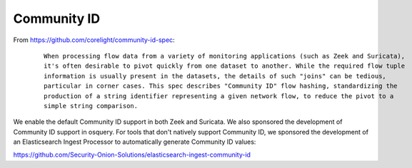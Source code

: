 Community ID
============

From https://github.com/corelight/community-id-spec:

  ::
    
      When processing flow data from a variety of monitoring applications (such as Zeek and Suricata), 
      it's often desirable to pivot quickly from one dataset to another. While the required flow tuple 
      information is usually present in the datasets, the details of such "joins" can be tedious, 
      particular in corner cases. This spec describes "Community ID" flow hashing, standardizing the 
      production of a string identifier representing a given network flow, to reduce the pivot to a 
      simple string comparison.
    
We enable the default Community ID support in both Zeek and Suricata. We also sponsored the development of Community ID support in osquery. 
For tools that don't natively support Community ID, we sponsored the development of an Elasticsearch Ingest Processor to automatically generate Community ID values:

https://github.com/Security-Onion-Solutions/elasticsearch-ingest-community-id
